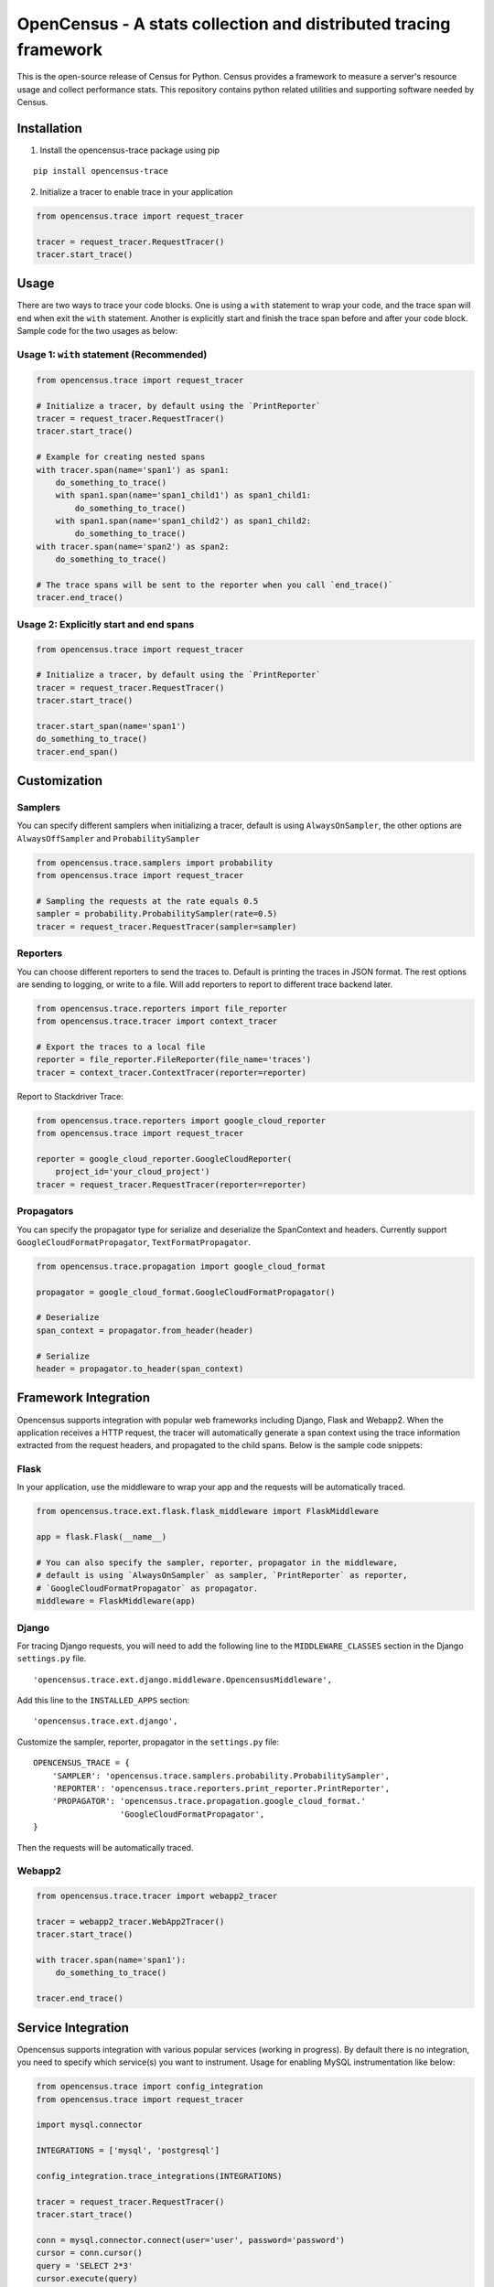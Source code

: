 OpenCensus - A stats collection and distributed tracing framework
=================================================================

This is the open-source release of Census for Python. Census provides a
framework to measure a server's resource usage and collect performance
stats. This repository contains python related utilities and supporting
software needed by Census.

Installation
------------

1. Install the opencensus-trace package using pip

::

    pip install opencensus-trace

2. Initialize a tracer to enable trace in your application

.. code:: python

    from opencensus.trace import request_tracer

    tracer = request_tracer.RequestTracer()
    tracer.start_trace()

Usage
-----

There are two ways to trace your code blocks. One is using a ``with``
statement to wrap your code, and the trace span will end when exit the
``with`` statement. Another is explicitly start and finish the trace
span before and after your code block. Sample code for the two usages as
below:

Usage 1: ``with`` statement (Recommended)
~~~~~~~~~~~~~~~~~~~~~~~~~~~~~~~~~~~~~~~~~

.. code:: python

    from opencensus.trace import request_tracer

    # Initialize a tracer, by default using the `PrintReporter`
    tracer = request_tracer.RequestTracer()
    tracer.start_trace()

    # Example for creating nested spans
    with tracer.span(name='span1') as span1:
        do_something_to_trace()
        with span1.span(name='span1_child1') as span1_child1:
            do_something_to_trace()
        with span1.span(name='span1_child2') as span1_child2:
            do_something_to_trace()
    with tracer.span(name='span2') as span2:
        do_something_to_trace()

    # The trace spans will be sent to the reporter when you call `end_trace()`
    tracer.end_trace()

Usage 2: Explicitly start and end spans
~~~~~~~~~~~~~~~~~~~~~~~~~~~~~~~~~~~~~~~

.. code:: python

    from opencensus.trace import request_tracer

    # Initialize a tracer, by default using the `PrintReporter`
    tracer = request_tracer.RequestTracer()
    tracer.start_trace()

    tracer.start_span(name='span1')
    do_something_to_trace()
    tracer.end_span()

Customization
-------------

Samplers
~~~~~~~~

You can specify different samplers when initializing a tracer, default
is using ``AlwaysOnSampler``, the other options are ``AlwaysOffSampler``
and ``ProbabilitySampler``

.. code:: python

    from opencensus.trace.samplers import probability
    from opencensus.trace import request_tracer

    # Sampling the requests at the rate equals 0.5
    sampler = probability.ProbabilitySampler(rate=0.5)
    tracer = request_tracer.RequestTracer(sampler=sampler)

Reporters
~~~~~~~~~

You can choose different reporters to send the traces to. Default is
printing the traces in JSON format. The rest options are sending to
logging, or write to a file. Will add reporters to report to different
trace backend later.

.. code:: python

    from opencensus.trace.reporters import file_reporter
    from opencensus.trace.tracer import context_tracer

    # Export the traces to a local file
    reporter = file_reporter.FileReporter(file_name='traces')
    tracer = context_tracer.ContextTracer(reporter=reporter)

Report to Stackdriver Trace:

.. code:: python

    from opencensus.trace.reporters import google_cloud_reporter
    from opencensus.trace import request_tracer

    reporter = google_cloud_reporter.GoogleCloudReporter(
        project_id='your_cloud_project')
    tracer = request_tracer.RequestTracer(reporter=reporter)

Propagators
~~~~~~~~~~~

You can specify the propagator type for serialize and deserialize the
SpanContext and headers. Currently support
``GoogleCloudFormatPropagator``, ``TextFormatPropagator``.

.. code:: python

    from opencensus.trace.propagation import google_cloud_format

    propagator = google_cloud_format.GoogleCloudFormatPropagator()

    # Deserialize
    span_context = propagator.from_header(header)

    # Serialize
    header = propagator.to_header(span_context)

Framework Integration
---------------------

Opencensus supports integration with popular web frameworks including
Django, Flask and Webapp2. When the application receives a HTTP request,
the tracer will automatically generate a span context using the trace
information extracted from the request headers, and propagated to the
child spans. Below is the sample code snippets:

Flask
~~~~~

In your application, use the middleware to wrap your app and the
requests will be automatically traced.

.. code:: python

    from opencensus.trace.ext.flask.flask_middleware import FlaskMiddleware

    app = flask.Flask(__name__)

    # You can also specify the sampler, reporter, propagator in the middleware,
    # default is using `AlwaysOnSampler` as sampler, `PrintReporter` as reporter,
    # `GoogleCloudFormatPropagator` as propagator.
    middleware = FlaskMiddleware(app)

Django
~~~~~~

For tracing Django requests, you will need to add the following line to
the ``MIDDLEWARE_CLASSES`` section in the Django ``settings.py`` file.

::

    'opencensus.trace.ext.django.middleware.OpencensusMiddleware',

Add this line to the ``INSTALLED_APPS`` section:

::

    'opencensus.trace.ext.django',

Customize the sampler, reporter, propagator in the ``settings.py`` file:

::

    OPENCENSUS_TRACE = {
        'SAMPLER': 'opencensus.trace.samplers.probability.ProbabilitySampler',
        'REPORTER': 'opencensus.trace.reporters.print_reporter.PrintReporter',
        'PROPAGATOR': 'opencensus.trace.propagation.google_cloud_format.'
                      'GoogleCloudFormatPropagator',
    }

Then the requests will be automatically traced.

Webapp2
~~~~~~~

.. code:: python

    from opencensus.trace.tracer import webapp2_tracer

    tracer = webapp2_tracer.WebApp2Tracer()
    tracer.start_trace()

    with tracer.span(name='span1'):
        do_something_to_trace()

    tracer.end_trace()

Service Integration
-------------------

Opencensus supports integration with various popular services (working in progress).
By default there is no integration, you need to specify which service(s) you
want to instrument. Usage for enabling MySQL instrumentation like below:

.. code:: python

    from opencensus.trace import config_integration
    from opencensus.trace import request_tracer

    import mysql.connector

    INTEGRATIONS = ['mysql', 'postgresql']

    config_integration.trace_integrations(INTEGRATIONS)

    tracer = request_tracer.RequestTracer()
    tracer.start_trace()

    conn = mysql.connector.connect(user='user', password='password')
    cursor = conn.cursor()
    query = 'SELECT 2*3'
    cursor.execute(query)

    tracer.end_trace()

MySQL
~~~~~

The integration with MySQL is based on the mysql-connector-python library,
github link is https://github.com/mysql/mysql-connector-python.

Run this command to install this package,

.. code:: bash

    pip install mysql-connector

PostgreSQL
~~~~~~~~~~

The integration with PostgreSQL is based on the psycopg2 library, which is the
most popular PostgreSQL python library based on the download data in PSF stats.

Run this command to install this package,

.. code:: bash

    pip install psycopg2

SQLAlchemy
~~~~~~~~~~

Note that if enabled tracing both SQLAlchemy and the database it connected,
the communication between SQLAlchemy and the database will also be traced.
To avoid the verbose spans, you can just trace SQLAlchemy.

Run this command to install the SQLAlchemy package,

.. code:: bash

    pip install sqlalchemy

Requests
~~~~~~~~

Supports tracing the requests methods including get, post, put, delete, head
and options. The request url and status code will be added to the span labels.

As most of the Google Cloud client libraries supports HTTP as the background
transport, to trace the client libraries requests, you can turn on the trace
integration with requests module.

.. code:: python

    import requests
    import uuid

    from opencensus.trace.config_integration import trace_integrations
    from opencensus.trace.request_tracer import RequestTracer

    from google.cloud import bigquery

    # Create a tracer
    tracer = RequestTracer()
    tracer.start_trace()

    # Integrate with requests module
    trace_integrations(['requests'])

    # Run a query to trace
    query = 'SELECT * FROM sample_table'
    client = bigquery.Client()
    query_job = client.run_async_query(str(uuid.uuid4()), query)

    # Start the query job and wait it to complete
    query_job.begin()
    query_job.result()

Then you will get the request trace data from the start of executing the query
to the end.

Status
------

Currently under active development.

Development
-----------

Tests
~~~~~

::

    cd trace
    tox -e py34
    source .tox/py34/bin/activate

    # Run the unit test
    pip install nox-automation

    # See what's available in the nox suite
    nox -l

    # Run a single nox command
    nox -s "unit_tests(python_version='2.7')"

    # Run all the nox commands
    nox

    # Integration test
    # We don't have script for integration test yet, but can test as below.
    python setup.py bdist_wheel
    cd dist
    pip install opencensus-0.0.1-py2.py3-none-any.whl

    # Then just run the tracers normally as you want to test.

Contributing
------------

Contributions to this library are always welcome and highly encouraged.

See `CONTRIBUTING <CONTRIBUTING.md>`__ for more information on how to
get started.

License
-------

Apache 2.0 - See `LICENSE <LICENSE>`__ for more information.

Disclaimer
----------

This is not an official Google product.
